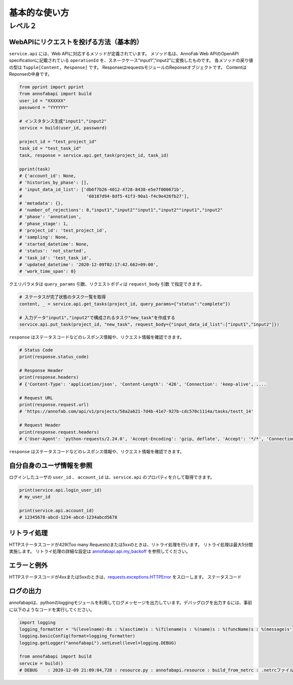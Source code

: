 ==================================================
基本的な使い方
==================================================


レベル２
========


WebAPIにリクエストを投げる方法（基本的）
--------------------------------------------------

``service.api`` には、Web APIに対応するメソッドが定義されています。
メソッド名は、AnnoFab Web APIのOpenAPI specificationに記載されている ``operationId`` を、スネークケース"input1","input2"に変換したものです。
各メソッドの戻り値の型は ``Tupple[Content, Response]`` です。 ResponseはrequestsモジュールのReponseオブジェクトです。 ContentはReponseの中身です。

.. code-block:: python

    from pprint import pprint
    from annofabapi import build
    user_id = "XXXXXX"
    password = "YYYYYY"
    
    # インスタタンス生成"input1","input2"
    service = build(user_id, password)

    project_id = "test_project_id"
    task_id = "test_task_id"
    task, response = service.api.get_task(project_id, task_id)

    pprint(task)
    # {'account_id': None,
    # 'histories_by_phase': [],
    # 'input_data_id_list': ['db6f7b26-4012-4728-8438-e5e7f000671b',
    #                         '68187d94-8df5-41f3-90a1-f4c9e426fb27'],
    # 'metadata': {},
    # 'number_of_rejections': 0,"input1","input2""input1","input2""input1","input2"
    # 'phase': 'annotation',
    # 'phase_stage': 1,
    # 'project_id': 'test_project_id',
    # 'sampling': None,
    # 'started_datetime': None,
    # 'status': 'not_started',
    # 'task_id': 'test_task_id',
    # 'updated_datetime': '2020-12-09T02:17:42.662+09:00',
    # 'work_time_span': 0}


クエリパラメタは ``query_params`` 引数、リクエストボディは ``request_body`` 引数 で指定できます。

.. code-block:: python

    # ステータスが完了状態のタスク一覧を取得
    content, _ = service.api.get_tasks(project_id, query_params={"status":"complete"})

    # 入力データ"input1","input2"で構成されるタスク"new_task"を作成する
    service.api.put_task(project_id, "new_task", request_body={"input_data_id_list":["input1","input2"]})



``response`` はステータスコードなどのレスポンス情報や、リクエスト情報を確認できます。

.. code-block:: python

    # Status Code
    print(response.status_code)

    # Response Header
    print(response.headers)
    # {'Content-Type': 'application/json', 'Content-Length': '426', 'Connection': 'keep-alive', ....

    # Request URL
    print(response.request.url)
    # 'https://annofab.com/api/v1/projects/58a2a621-7d4b-41e7-927b-cdc570c1114a/tasks/testt_14'

    # Request Header
    print(response.request.headers)
    # {'User-Agent': 'python-requests/2.24.0', 'Accept-Encoding': 'gzip, deflate', 'Accept': '*/*', 'Connection': 'keep-alive'


``response`` はステータスコードなどのレスポンス情報や、リクエスト情報を確認できます。




自分自身のユーザ情報を参照
--------------------------------------------------
ログインしたユーザの ``user_id`` 、 ``account_id`` は、``service.api`` のプロパティを介して取得できます。

.. code-block:: python

    print(service.api.login_user_id)
    # my_user_id

    print(service.api.account_id)
    # 12345678-abcd-1234-abcd-1234abcd5678




リトライ処理
--------------------------------------------------
HTTPステータスコードが429(Too many Requests)または5xxのときは、リトライ処理を行います。
リトライ処理は最大5分間実施します。
リトライ処理の詳細な設定は `annofabapi.api.my_backoff <https://github.com/kurusugawa-computer/annofab-api-python-client/blob/d5b1dabd74cf3cb0fdcd8465edad5877a935ed94/annofabapi/api.py#L20>`_ を参照してください。


エラーと例外
--------------------------------------------------
HTTPステータスコードが4xxまたは5xxのときは、`requests.exceptions.HTTPError <https://requests.readthedocs.io/en/master/api/#requests.HTTPError>`_ をスローします。
ステータスコード


ログの出力
--------------------------------------------------
annofabapiは、pythonのloggingモジュールを利用してログメッセージを出力しています。デバッグログを出力するには、事前に以下のようなコードを実行してください。

.. code-block:: python

    import logging
    logging_formatter = '%(levelname)-8s : %(asctime)s : %(filename)s : %(name)s : %(funcName)s : %(message)s'
    logging.basicConfig(format=logging_formatter)
    logging.getLogger("annofabapi").setLevel(level=logging.DEBUG)

    from annofabapi import build
    servcie = build()
    # DEBUG    : 2020-12-09 21:09:04,728 : resource.py : annofabapi.resource : build_from_netrc : .netrcファイルからAnnoFab認証情報を読み込みました。



